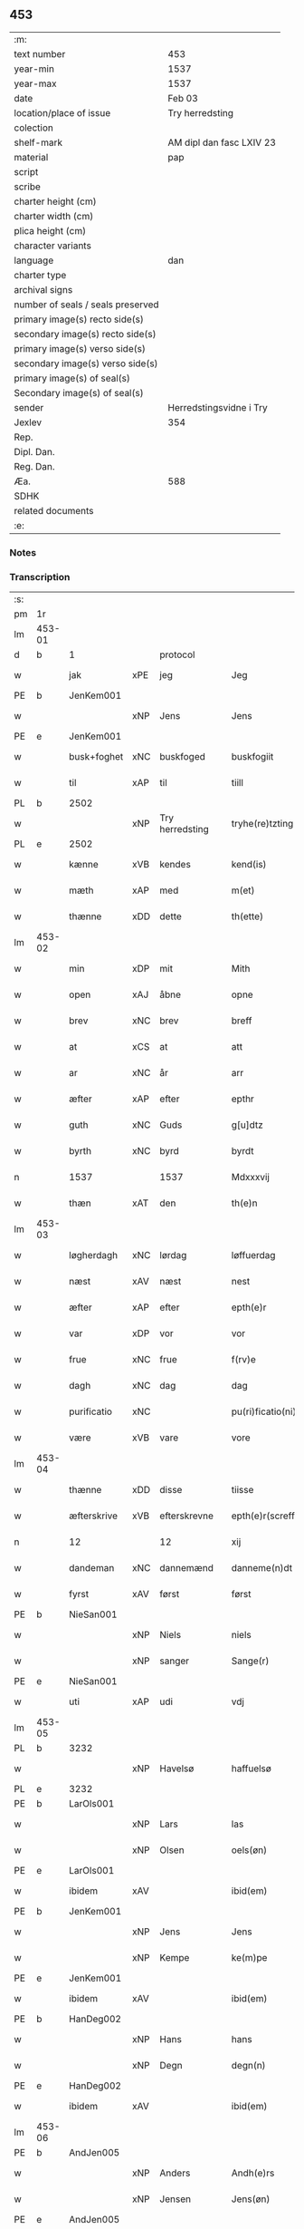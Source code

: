 ** 453

| :m:                               |                          |
| text number                       | 453                      |
| year-min                          | 1537                     |
| year-max                          | 1537                     |
| date                              | Feb 03                   |
| location/place of issue           | Try herredsting          |
| colection                         |                          |
| shelf-mark                        | AM dipl dan fasc LXIV 23 |
| material                          | pap                      |
| script                            |                          |
| scribe                            |                          |
| charter height (cm)               |                          |
| charter width (cm)                |                          |
| plica height (cm)                 |                          |
| character variants                |                          |
| language                          | dan                      |
| charter type                      |                          |
| archival signs                    |                          |
| number of seals / seals preserved |                          |
| primary image(s) recto side(s)    |                          |
| secondary image(s) recto side(s)  |                          |
| primary image(s) verso side(s)    |                          |
| secondary image(s) verso side(s)  |                          |
| primary image(s) of seal(s)       |                          |
| Secondary image(s) of seal(s)     |                          |
| sender                            | Herredstingsvidne i Try  |
| Jexlev                            | 354                      |
| Rep.                              |                          |
| Dipl. Dan.                        |                          |
| Reg. Dan.                         |                          |
| Æa.                               | 588                      |
| SDHK                              |                          |
| related documents                 |                          |
| :e:                               |                          |

*** Notes


*** Transcription
| :s: |        |             |     |                 |   |                    |              |   |   |   |   |     |   |   |   |        |    |    |    |    |
| pm  | 1r     |             |     |                 |   |                    |              |   |   |   |   |     |   |   |   |        |    |    |    |    |
| lm  | 453-01 |             |     |                 |   |                    |              |   |   |   |   |     |   |   |   |        |    |    |    |    |
| d   | b      | 1           |     | protocol        |   |                    |              |   |   |   |   |     |   |   |   |        |    |    |    |    |
| w   |        | jak         | xPE | jeg             |   | Jeg                | Jeg          |   |   |   |   | dan |   |   |   | 453-01 |    |    |    |    |
| PE  | b      | JenKem001   |     |                 |   |                    |              |   |   |   |   |     |   |   |   |        |    2176|    |    |    |
| w   |        |             | xNP | Jens            |   | Jens               | Jen         |   |   |   |   | dan |   |   |   | 453-01 |2176|    |    |    |
| PE  | e      | JenKem001   |     |                 |   |                    |              |   |   |   |   |     |   |   |   |        |    2176|    |    |    |
| w   |        | busk+foghet | xNC | buskfoged       |   | buskfogiit         | bŭſkfogiit   |   |   |   |   | dan |   |   |   | 453-01 |    |    |    |    |
| w   |        | til         | xAP | til             |   | tiill              | tiill        |   |   |   |   | dan |   |   |   | 453-01 |    |    |    |    |
| PL  | b      |             2502|     |                 |   |                    |              |   |   |   |   |     |   |   |   |        |    |    |    2038|    |
| w   |        |             | xNP | Try herredsting |   | tryhe(re)tzting    | tꝛÿhetzting |   |   |   |   | dan |   |   |   | 453-01 |    |    |2038|    |
| PL  | e      |             2502|     |                 |   |                    |              |   |   |   |   |     |   |   |   |        |    |    |    2038|    |
| w   |        | kænne       | xVB | kendes          |   | kend(is)           | kendꝭ        |   |   |   |   | dan |   |   |   | 453-01 |    |    |    |    |
| w   |        | mæth        | xAP | med             |   | m(et)              | mꝫ           |   |   |   |   | dan |   |   |   | 453-01 |    |    |    |    |
| w   |        | thænne      | xDD | dette           |   | th(ette)           | thꝫͤ          |   |   |   |   | dan |   |   |   | 453-01 |    |    |    |    |
| lm  | 453-02 |             |     |                 |   |                    |              |   |   |   |   |     |   |   |   |        |    |    |    |    |
| w   |        | min         | xDP | mit             |   | Mith               | Mith         |   |   |   |   | dan |   |   |   | 453-02 |    |    |    |    |
| w   |        | open        | xAJ | åbne            |   | opne               | opne         |   |   |   |   | dan |   |   |   | 453-02 |    |    |    |    |
| w   |        | brev        | xNC | brev            |   | breff              | bꝛeff        |   |   |   |   | dan |   |   |   | 453-02 |    |    |    |    |
| w   |        | at          | xCS | at              |   | att                | att          |   |   |   |   | dan |   |   |   | 453-02 |    |    |    |    |
| w   |        | ar          | xNC | år              |   | arr                | aꝛꝛ          |   |   |   |   | dan |   |   |   | 453-02 |    |    |    |    |
| w   |        | æfter       | xAP | efter           |   | epthr              | epthꝛ        |   |   |   |   | dan |   |   |   | 453-02 |    |    |    |    |
| w   |        | guth        | xNC | Guds            |   | g[u]dtz            | g[u]dtz      |   |   |   |   | dan |   |   |   | 453-02 |    |    |    |    |
| w   |        | byrth       | xNC | byrd            |   | byrdt              | bÿꝛdt        |   |   |   |   | dan |   |   |   | 453-02 |    |    |    |    |
| n   |        | 1537        |     | 1537            |   | Mdxxxvij           | Mdxxxvij     |   |   |   |   | dan |   |   |   | 453-02 |    |    |    |    |
| w   |        | thæn        | xAT | den             |   | th(e)n             | thn̅          |   |   |   |   | dan |   |   |   | 453-02 |    |    |    |    |
| lm  | 453-03 |             |     |                 |   |                    |              |   |   |   |   |     |   |   |   |        |    |    |    |    |
| w   |        | løgherdagh  | xNC | lørdag          |   | løffuerdag         | løffŭeꝛdag   |   |   |   |   | dan |   |   |   | 453-03 |    |    |    |    |
| w   |        | næst        | xAV | næst            |   | nest               | neſt         |   |   |   |   | dan |   |   |   | 453-03 |    |    |    |    |
| w   |        | æfter       | xAP | efter           |   | epth(e)r           | epthꝛ̅        |   |   |   |   | dan |   |   |   | 453-03 |    |    |    |    |
| w   |        | var         | xDP | vor             |   | vor                | voꝛ          |   |   |   |   | dan |   |   |   | 453-03 |    |    |    |    |
| w   |        | frue        | xNC | frue            |   | f(rv)e             | fͮe           |   |   |   |   | dan |   |   |   | 453-03 |    |    |    |    |
| w   |        | dagh        | xNC | dag             |   | dag                | dag          |   |   |   |   | dan |   |   |   | 453-03 |    |    |    |    |
| w   |        | purificatio | xNC |                 |   | pu(ri)ficatio(ni)s | pŭficatio̅  |   |   |   |   | lat |   |   |   | 453-03 |    |    |    |    |
| w   |        | være        | xVB | vare            |   | vore               | voꝛe         |   |   |   |   | dan |   |   |   | 453-03 |    |    |    |    |
| lm  | 453-04 |             |     |                 |   |                    |              |   |   |   |   |     |   |   |   |        |    |    |    |    |
| w   |        | thænne      | xDD | disse           |   | tiisse             | tiiſſe       |   |   |   |   | dan |   |   |   | 453-04 |    |    |    |    |
| w   |        | æfterskrive | xVB | efterskrevne    |   | epth(e)r(screffne) | epth̅ꝛ ᷠͤ       |   |   |   |   | dan |   |   |   | 453-04 |    |    |    |    |
| n   |        | 12          |     | 12              |   | xij                | xij          |   |   |   |   | dan |   |   |   | 453-04 |    |    |    |    |
| w   |        | dandeman    | xNC | dannemænd       |   | danneme(n)dt       | danneme̅dt    |   |   |   |   | dan |   |   |   | 453-04 |    |    |    |    |
| w   |        | fyrst       | xAV | først           |   | først              | føꝛſt        |   |   |   |   | dan |   |   |   | 453-04 |    |    |    |    |
| PE  | b      | NieSan001   |     |                 |   |                    |              |   |   |   |   |     |   |   |   |        |    2177|    |    |    |
| w   |        |             | xNP | Niels           |   | niels              | niel        |   |   |   |   | dan |   |   |   | 453-04 |2177|    |    |    |
| w   |        |             | xNP | sanger          |   | Sange(r)           | ange       |   |   |   |   | dan |   |   |   | 453-04 |2177|    |    |    |
| PE  | e      | NieSan001   |     |                 |   |                    |              |   |   |   |   |     |   |   |   |        |    2177|    |    |    |
| w   |        | uti         | xAP | udi             |   | vdj                | vdj          |   |   |   |   | dan |   |   |   | 453-04 |    |    |    |    |
| lm  | 453-05 |             |     |                 |   |                    |              |   |   |   |   |     |   |   |   |        |    |    |    |    |
| PL  | b      |             3232|     |                 |   |                    |              |   |   |   |   |     |   |   |   |        |    |    |    2039|    |
| w   |        |             | xNP | Havelsø         |   | haffuelsø          | haffuelſø    |   |   |   |   | dan |   |   |   | 453-05 |    |    |2039|    |
| PL  | e      |             3232|     |                 |   |                    |              |   |   |   |   |     |   |   |   |        |    |    |    2039|    |
| PE  | b      | LarOls001   |     |                 |   |                    |              |   |   |   |   |     |   |   |   |        |    2178|    |    |    |
| w   |        |             | xNP | Lars            |   | las                | la          |   |   |   |   | dan |   |   |   | 453-05 |2178|    |    |    |
| w   |        |             | xNP | Olsen           |   | oels(øn)           | oel         |   |   |   |   | dan |   |   |   | 453-05 |2178|    |    |    |
| PE  | e      | LarOls001   |     |                 |   |                    |              |   |   |   |   |     |   |   |   |        |    2178|    |    |    |
| w   |        | ibidem      | xAV |                 |   | ibid(em)           | ibi         |   |   |   |   | dan |   |   |   | 453-05 |    |    |    |    |
| PE  | b      | JenKem001   |     |                 |   |                    |              |   |   |   |   |     |   |   |   |        |    2179|    |    |    |
| w   |        |             | xNP | Jens            |   | Jens               | Jen         |   |   |   |   | dan |   |   |   | 453-05 |2179|    |    |    |
| w   |        |             | xNP | Kempe           |   | ke(m)pe            | ke̅pe         |   |   |   |   | dan |   |   |   | 453-05 |2179|    |    |    |
| PE  | e      | JenKem001   |     |                 |   |                    |              |   |   |   |   |     |   |   |   |        |    2179|    |    |    |
| w   |        | ibidem      | xAV |                 |   | ibid(em)           | ibi         |   |   |   |   | lat |   |   |   | 453-05 |    |    |    |    |
| PE  | b      | HanDeg002   |     |                 |   |                    |              |   |   |   |   |     |   |   |   |        |    2180|    |    |    |
| w   |        |             | xNP | Hans            |   | hans               | han         |   |   |   |   | dan |   |   |   | 453-05 |2180|    |    |    |
| w   |        |             | xNP | Degn            |   | degn(n)            | degn̅         |   |   |   |   | dan |   |   |   | 453-05 |2180|    |    |    |
| PE  | e      | HanDeg002   |     |                 |   |                    |              |   |   |   |   |     |   |   |   |        |    2180|    |    |    |
| w   |        | ibidem      | xAV |                 |   | ibid(em)           | ibi         |   |   |   |   | lat |   |   |   | 453-05 |    |    |    |    |
| lm  | 453-06 |             |     |                 |   |                    |              |   |   |   |   |     |   |   |   |        |    |    |    |    |
| PE  | b      | AndJen005   |     |                 |   |                    |              |   |   |   |   |     |   |   |   |        |    2181|    |    |    |
| w   |        |             | xNP | Anders          |   | Andh(e)rs          | Andh̅ꝛ       |   |   |   |   | dan |   |   |   | 453-06 |2181|    |    |    |
| w   |        |             | xNP | Jensen          |   | Jens(øn)           | Jen         |   |   |   |   | dan |   |   |   | 453-06 |2181|    |    |    |
| PE  | e      | AndJen005   |     |                 |   |                    |              |   |   |   |   |     |   |   |   |        |    2181|    |    |    |
| w   |        | ibidem      | xAV |                 |   | ibid(em)           | ibi         |   |   |   |   | lat |   |   |   | 453-06 |    |    |    |    |
| PE  | b      | SemJen001   |     |                 |   |                    |              |   |   |   |   |     |   |   |   |        |    2182|    |    |    |
| w   |        |             | xNP | Semmit          |   | Se(m)mit           | e̅mit        |   |   |   |   | dan |   |   |   | 453-06 |2182|    |    |    |
| w   |        |             | xNP | Jensen          |   | Jens(øn)           | Jen         |   |   |   |   | dan |   |   |   | 453-06 |2182|    |    |    |
| PE  | e      | SemJen001   |     |                 |   |                    |              |   |   |   |   |     |   |   |   |        |    2182|    |    |    |
| w   |        | ibidem      | xAV |                 |   | ibid(em)           | ibi         |   |   |   |   | lat |   |   |   | 453-06 |    |    |    |    |
| PE  | b      | JepBen001   |     |                 |   |                    |              |   |   |   |   |     |   |   |   |        |    2183|    |    |    |
| w   |        |             | xNP | Jep             |   | Jep                | Jep          |   |   |   |   | dan |   |   |   | 453-06 |2183|    |    |    |
| w   |        |             | xNP | Bentsen         |   | bents(øn)          | bent        |   |   |   |   | dan |   |   |   | 453-06 |2183|    |    |    |
| PE  | e      | JepBen001   |     |                 |   |                    |              |   |   |   |   |     |   |   |   |        |    2183|    |    |    |
| w   |        | ibidem      | xAV |                 |   | ibid(em)           | ibi         |   |   |   |   | lat |   |   |   | 453-06 |    |    |    |    |
| lm  | 453-07 |             |     |                 |   |                    |              |   |   |   |   |     |   |   |   |        |    |    |    |    |
| PE  | b      | PouJør001   |     |                 |   |                    |              |   |   |   |   |     |   |   |   |        |    2184|    |    |    |
| w   |        |             | xNP | Poul            |   | pouell             | pouell       |   |   |   |   | dan |   |   |   | 453-07 |2184|    |    |    |
| w   |        |             | xNP | Jørgensen       |   | Jørens(øn)         | Jøꝛen       |   |   |   |   | dan |   |   |   | 453-07 |2184|    |    |    |
| PE  | e      | PouJør001   |     |                 |   |                    |              |   |   |   |   |     |   |   |   |        |    2184|    |    |    |
| w   |        | uti         | xAV | udi             |   | vdi                | vdı          |   |   |   |   | dan |   |   |   | 453-07 |    |    |    |    |
| PL  | b      |             |     |                 |   |                    |              |   |   |   |   |     |   |   |   |        |    |    |    2040|    |
| w   |        |             | xNP | Kremme          |   | kr(e)m(m)e         | kꝛm̅e        |   |   |   |   | dan |   |   |   | 453-07 |    |    |2040|    |
| PL  | e      |             |     |                 |   |                    |              |   |   |   |   |     |   |   |   |        |    |    |    2040|    |
| PE  | b      | EbbXxx001   |     |                 |   |                    |              |   |   |   |   |     |   |   |   |        |    2185|    |    |    |
| w   |        |             | xNP | Ebbe            |   | Ebbe               | Ebbe         |   |   |   |   | dan |   |   |   | 453-07 |2185|    |    |    |
| PE  | e      | EbbXxx001   |     |                 |   |                    |              |   |   |   |   |     |   |   |   |        |    2185|    |    |    |
| w   |        | uti         | xAV | udi             |   | vdi                | vdi          |   |   |   |   | dan |   |   |   | 453-07 |    |    |    |    |
| PL  | b      |             |     |                 |   |                    |              |   |   |   |   |     |   |   |   |        |    |    |    2041|    |
| w   |        |             | xNP | Ubberup         |   | vbbe(ro)p          | vbbeͦp        |   |   |   |   | dan |   |   |   | 453-07 |    |    |2041|    |
| PL  | e      |             |     |                 |   |                    |              |   |   |   |   |     |   |   |   |        |    |    |    2041|    |
| PE  | b      | NieBla001   |     |                 |   |                    |              |   |   |   |   |     |   |   |   |        |    2186|    |    |    |
| w   |        |             | xNP | Niels           |   | niels              | niel        |   |   |   |   | dan |   |   |   | 453-07 |2186|    |    |    |
| w   |        |             | xNP | Bla             |   | bla0               | bla0         |   |   |   |   | dan |   |   |   | 453-07 |2186|    |    |    |
| PE  | e      | NieBla001   |     |                 |   |                    |              |   |   |   |   |     |   |   |   |        |    2186|    |    |    |
| lm  | 453-08 |             |     |                 |   |                    |              |   |   |   |   |     |   |   |   |        |    |    |    |    |
| w   |        | ibidem      | xAV |                 |   | ibid(em)           | ibi         |   |   |   |   | lat |   |   |   | 453-08 |    |    |    |    |
| PE  | b      | AndJen006   |     |                 |   |                    |              |   |   |   |   |     |   |   |   |        |    2187|    |    |    |
| w   |        |             | xNP | Anders          |   | A(n)dhrs           | A̅dhꝛ        |   |   |   |   | dan |   |   |   | 453-08 |2187|    |    |    |
| w   |        |             | xNP | Jensen          |   | Jens(øn)           | Jen         |   |   |   |   | dan |   |   |   | 453-08 |2187|    |    |    |
| PE  | e      | AndJen006   |     |                 |   |                    |              |   |   |   |   |     |   |   |   |        |    2187|    |    |    |
| w   |        | uti         | xAP | udi             |   | vdi                | vdi          |   |   |   |   | dan |   |   |   | 453-08 |    |    |    |    |
| PL  | b      |             |     |                 |   |                    |              |   |   |   |   |     |   |   |   |        |    |    |    2042|    |
| w   |        |             | xNP | Grynsterup      |   | gry(n)ste(ro)p     | gꝛÿ̅ſteͦp      |   |   |   |   | dan |   |   |   | 453-08 |    |    |2042|    |
| PL  | e      |             |     |                 |   |                    |              |   |   |   |   |     |   |   |   |        |    |    |    2042|    |
| PE  | b      | KnuFin001   |     |                 |   |                    |              |   |   |   |   |     |   |   |   |        |    2188|    |    |    |
| w   |        |             | xNP | Knud            |   | knudt              | knudt        |   |   |   |   | dan |   |   |   | 453-08 |2188|    |    |    |
| w   |        |             | xNP | Finbo           |   | finbo              | finbo        |   |   |   |   | dan |   |   |   | 453-08 |2188|    |    |    |
| PE  | e      | KnuFin001   |     |                 |   |                    |              |   |   |   |   |     |   |   |   |        |    2188|    |    |    |
| w   |        | ibidem      | xAV |                 |   | ibid(em)           | ibi         |   |   |   |   | lat |   |   |   | 453-08 |    |    |    |    |
| lm  | 453-09 |             |     |                 |   |                    |              |   |   |   |   |     |   |   |   |        |    |    |    |    |
| w   |        | innen       | xAP | inden           |   | Jndh(e)n           | Jndhn̅        |   |   |   |   | dan |   |   |   | 453-09 |    |    |    |    |
| w   |        | thinge      | xVB | tinge           |   | tinghe             | tinghe       |   |   |   |   | dan |   |   |   | 453-09 |    |    |    |    |
| w   |        | for         | xAP | for             |   | for                | foꝛ          |   |   |   |   | dan |   |   |   | 453-09 |    |    |    |    |
| w   |        | jak         | xPE | mig             |   | mig                | mig          |   |   |   |   | dan |   |   |   | 453-09 |    |    |    |    |
| w   |        | ok          | xCC | og              |   | oc                 | oc           |   |   |   |   | dan |   |   |   | 453-09 |    |    |    |    |
| w   |        | mang        | xAJ | mange           |   | mange              | mange        |   |   |   |   | dan |   |   |   | 453-09 |    |    |    |    |
| w   |        | dandeman    | xNC | dannemænd       |   | daneme(n)dt        | daneme̅dt     |   |   |   |   | dan |   |   |   | 453-09 |    |    |    |    |
| lm  | 453-10 |             |     |                 |   |                    |              |   |   |   |   |     |   |   |   |        |    |    |    |    |
| w   |        | sum         | xRP | som             |   | som(m)             | om̅          |   |   |   |   | dan |   |   |   | 453-10 |    |    |    |    |
| w   |        | thæn        | xAT | den             |   | th(e)n             | thn̅          |   |   |   |   | dan |   |   |   | 453-10 |    |    |    |    |
| w   |        | dagh        | xNC | dag             |   | dag                | dag          |   |   |   |   | dan |   |   |   | 453-10 |    |    |    |    |
| w   |        | thing       | xNC | ting            |   | ting               | ting         |   |   |   |   | dan |   |   |   | 453-10 |    |    |    |    |
| w   |        | søkje       | xVB | søgte           |   | søgte              | øgte        |   |   |   |   | dan |   |   |   | 453-10 |    |    |    |    |
| w   |        | ok          | xCC | og              |   | oc                 | oc           |   |   |   |   | dan |   |   |   | 453-10 |    |    |    |    |
| w   |        | til         | xAV | til             |   | tiill              | tiill        |   |   |   |   | dan |   |   |   | 453-10 |    |    |    |    |
| w   |        | sta         | xVB | stode           |   | stode              | ſtode        |   |   |   |   | dan |   |   |   | 453-10 |    |    |    |    |
| d   | e      | 1           |     |                 |   |                    |              |   |   |   |   |     |   |   |   |        |    |    |    |    |
| d   | b      | 2           |     | context         |   |                    |              |   |   |   |   |     |   |   |   |        |    |    |    |    |
| w   |        | at          | xCS | at              |   | att                | att          |   |   |   |   | dan |   |   |   | 453-10 |    |    |    |    |
| w   |        | hærre       | xNC | her              |   | h(er)              | h           |   |   |   |   | dan |   |   |   | 453-10 |    |    |    |    |
| PE  | b      | MadOls001   |     |                 |   |                    |              |   |   |   |   |     |   |   |   |        |    2189|    |    |    |
| w   |        |             | xNP | Mads            |   | mats               | mat         |   |   |   |   | dan |   |   |   | 453-10 |2189|    |    |    |
| lm  | 453-11 |             |     |                 |   |                    |              |   |   |   |   |     |   |   |   |        |    |    |    |    |
| w   |        |             | xNP | Olsen           |   | Oels(øn)           | Oel         |   |   |   |   | dan |   |   |   | 453-11 |2189|    |    |    |
| PE  | e      | MadOls001   |     |                 |   |                    |              |   |   |   |   |     |   |   |   |        |    2189|    |    |    |
| w   |        | uti         | xAP | udi             |   | vdi                | vdi          |   |   |   |   | dan |   |   |   | 453-11 |    |    |    |    |
| PL  | b      |             |     |                 |   |                    |              |   |   |   |   |     |   |   |   |        |    |    |    2043|    |
| w   |        |             | xNP | Linby           |   | lynby              | lÿnbÿ        |   |   |   |   | dan |   |   |   | 453-11 |    |    |2043|    |
| PL  | e      |             |     |                 |   |                    |              |   |   |   |   |     |   |   |   |        |    |    |    2043|    |
| PE  | b      |             |     |                 |   |                    |              |   |   |   |   |     |   |   |   |        |    2553|    |    |    |
| w   |        |             | xNP | Hans            |   | hans               | han         |   |   |   |   | dan |   |   |   | 453-11 |2553|    |    |    |
| w   |        |             | xNP | Sander          |   | sandh(e)r          | ſandhꝛ̅       |   |   |   |   | dan |   |   |   | 453-11 |2553|    |    |    |
| PE  | e      |             |     |                 |   |                    |              |   |   |   |   |     |   |   |   |        |    2553|    |    |    |
| w   |        | tilsta      | xVB | tilstod         |   | tiilstoedt         | tiilſtoedt   |   |   |   |   | dan |   |   |   | 453-11 |    |    |    |    |
| w   |        | at          | xCS | at              |   | att                | att          |   |   |   |   | dan |   |   |   | 453-11 |    |    |    |    |
| w   |        | thæn        | xPE | det             |   | th(et)             | thꝫ          |   |   |   |   | dan |   |   |   | 453-11 |    |    |    |    |
| w   |        | være        | xVB | var             |   | vor                | voꝛ          |   |   |   |   | dan |   |   |   | 453-11 |    |    |    |    |
| w   |        | ræt         | xAJ | rette           |   | rette              | ꝛette        |   |   |   |   | dan |   |   |   | 453-11 |    |    |    |    |
| lm  | 453-12 |             |     |                 |   |                    |              |   |   |   |   |     |   |   |   |        |    |    |    |    |
| w   |        |             | XX  |                 |   | ⸠00000000⸡         | ⸠00000000⸡   |   |   |   |   | dan |   |   |   | 453-12 |    |    |    |    |
| w   |        | mark        | xNC | marke           |   | marcke             | maꝛcke       |   |   |   |   | dan |   |   |   | 453-12 |    |    |    |    |
| w   |        | skjal       | xNC | skel            |   | scell              | ſcell        |   |   |   |   | dan |   |   |   | 453-12 |    |    |    |    |
| w   |        | mællem      | xAP | mellem          |   | mello(m)           | mello̅        |   |   |   |   | dan |   |   |   | 453-12 |    |    |    |    |
| PL  | b      |             |     |                 |   |                    |              |   |   |   |   |     |   |   |   |        |    |    |    2044|    |
| w   |        |             | xNP | Linby           |   | lynby              | lÿnbÿ        |   |   |   |   | dan |   |   |   | 453-12 |    |    |2044|    |
| PL  | e      |             |     |                 |   |                    |              |   |   |   |   |     |   |   |   |        |    |    |    2044|    |
| w   |        | ok          | xCC | og              |   | oc                 | oc           |   |   |   |   | dan |   |   |   | 453-12 |    |    |    |    |
| PL  | b      |             |     |                 |   |                    |              |   |   |   |   |     |   |   |   |        |    |    |    2045|    |
| w   |        |             | xNP | Ølsle           |   | ølslee             | ølſlee       |   |   |   |   | dan |   |   |   | 453-12 |    |    |2045|    |
| PL  | e      |             |     |                 |   |                    |              |   |   |   |   |     |   |   |   |        |    |    |    2045|    |
| w   |        | sva         | xAV | så              |   | saa                | ſaa          |   |   |   |   | dan |   |   |   | 453-12 |    |    |    |    |
| w   |        | sum         | xCS | som             |   | som(m)             | ſom̅          |   |   |   |   | dan |   |   |   | 453-12 |    |    |    |    |
| lm  | 453-13 |             |     |                 |   |                    |              |   |   |   |   |     |   |   |   |        |    |    |    |    |
| w   |        | thæn        | xPE | de              |   | the                | the          |   |   |   |   | dan |   |   |   | 453-13 |    |    |    |    |
| w   |        | have        | xVB | havde           |   | haffue             | haffŭe       |   |   |   |   | dan |   |   |   | 453-13 |    |    |    |    |
| w   |        | vitne       | xVB | vidnet          |   | vitnet             | vitnet       |   |   |   |   | dan |   |   |   | 453-13 |    |    |    |    |
| w   |        | ok          | xCC | og              |   | oc                 | oc           |   |   |   |   | dan |   |   |   | 453-13 |    |    |    |    |
| w   |        | tilsta      | xVB | tilstået        |   | tiilstoedt         | tiilſtoedt   |   |   |   |   | dan |   |   |   | 453-13 |    |    |    |    |
| w   |        | innen       | xAP | inden           |   | Jndh(e)n           | Jndhn̅        |   |   |   |   | dan |   |   |   | 453-13 |    |    |    |    |
| w   |        | thing       | xNC | tinge           |   | tinge              | tinge        |   |   |   |   | dan |   |   |   | 453-13 |    |    |    |    |
| w   |        | for         | xAP | for             |   | for                | foꝛ          |   |   |   |   | dan |   |   |   | 453-13 |    |    |    |    |
| w   |        | jak         | xPE | mig             |   | mig                | mig          |   |   |   |   | dan |   |   |   | 453-13 |    |    |    |    |
| lm  | 453-14 |             |     |                 |   |                    |              |   |   |   |   |     |   |   |   |        |    |    |    |    |
| w   |        | ok          | xCC | og              |   | oc                 | oc           |   |   |   |   | dan |   |   |   | 453-14 |    |    |    |    |
| w   |        | anner       | xDD | andre           |   | andre              | andꝛe        |   |   |   |   | dan |   |   |   | 453-14 |    |    |    |    |
| w   |        | dandeman    | xNC | dannemænd       |   | dan(n)emendt       | dan̅emendt    |   |   |   |   | dan |   |   |   | 453-14 |    |    |    |    |
| w   |        | at          | xCS | at              |   | att                | att          |   |   |   |   | dan |   |   |   | 453-14 |    |    |    |    |
| w   |        | thæn        | xPE | de              |   | the                | the          |   |   |   |   | dan |   |   |   | 453-14 |    |    |    |    |
| w   |        | sva         | xAV | så              |   | saa                | ſaa          |   |   |   |   | dan |   |   |   | 453-14 |    |    |    |    |
| w   |        | have        | xVB | have            |   | haffue             | haffŭe       |   |   |   |   | dan |   |   |   | 453-14 |    |    |    |    |
| w   |        | vitne       | xVB | vidnet          |   | vitnet             | vitnet       |   |   |   |   | dan |   |   |   | 453-14 |    |    |    |    |
| lm  | 453-15 |             |     |                 |   |                    |              |   |   |   |   |     |   |   |   |        |    |    |    |    |
| w   |        | for         | xAP | for             |   | for                | foꝛ          |   |   |   |   | dan |   |   |   | 453-15 |    |    |    |    |
| w   |        | jak         | xPE | mig             |   | mig                | mig          |   |   |   |   | dan |   |   |   | 453-15 |    |    |    |    |
| d   | e      | 2           |     |                 |   |                    |              |   |   |   |   |     |   |   |   |        |    |    |    |    |
| d   | b      | 3           |     | eschatocol      |   |                    |              |   |   |   |   |     |   |   |   |        |    |    |    |    |
| w   |        | thæn        | xPE | det             |   | th(et)             | thꝫ          |   |   |   |   | dan |   |   |   | 453-15 |    |    |    |    |
| w   |        | vitne       | xVB | vidner          |   | vitner             | vitneꝛ       |   |   |   |   | dan |   |   |   | 453-15 |    |    |    |    |
| w   |        | jak         | xPE | jeg             |   | Jeg                | Jeg          |   |   |   |   | dan |   |   |   | 453-15 |    |    |    |    |
| w   |        | mæth        | xAP | med             |   | m(et)              | mꝫ           |   |   |   |   | dan |   |   |   | 453-15 |    |    |    |    |
| w   |        | min         | xDP | mit             |   | mit                | mit          |   |   |   |   | dan |   |   |   | 453-15 |    |    |    |    |
| w   |        | insighle    | xNC | indsegle        |   | Jnzegle            | Jnzegle      |   |   |   |   | dan |   |   |   | 453-15 |    |    |    |    |
| w   |        | næthen      | xAV | neden           |   | nede(n)            | nede̅         |   |   |   |   | dan |   |   |   | 453-15 |    |    |    |    |
| lm  | 453-16 |             |     |                 |   |                    |              |   |   |   |   |     |   |   |   |        |    |    |    |    |
| w   |        | fore        | xAP | for             |   | for(e)             | foꝛ         |   |   |   |   | dan |   |   |   | 453-16 |    |    |    |    |
| w   |        | thænne      | xDD | dette           |   | th(ette)           | thꝫͤ          |   |   |   |   | dan |   |   |   | 453-16 |    |    |    |    |
| w   |        | min         | xDP | mit             |   | mith               | mith         |   |   |   |   | dan |   |   |   | 453-16 |    |    |    |    |
| w   |        | open        | xAJ | åbne            |   | opne               | opne         |   |   |   |   | dan |   |   |   | 453-16 |    |    |    |    |
| w   |        | brev        | xNC | brev            |   | br(e)ff            | bꝛff        |   |   |   |   | dan |   |   |   | 453-16 |    |    |    |    |
| w   |        | datum       | lat |                 |   | dat(um)            | datꝭ         |   |   |   |   | lat |   |   |   | 453-16 |    |    |    |    |
| w   |        | vt          | lat |                 |   | vt                 | vt           |   |   |   |   | lat |   |   |   | 453-16 |    |    |    |    |
| w   |        | supra       | lat |                 |   | sup(ra)            | ſŭpᷓ          |   |   |   |   | lat |   |   |   | 453-16 |    |    |    |    |
| d   | e      | 3           |     |                 |   |                    |              |   |   |   |   |     |   |   |   |        |    |    |    |    |
| :e: |        |             |     |                 |   |                    |              |   |   |   |   |     |   |   |   |        |    |    |    |    |